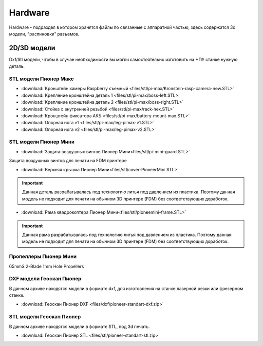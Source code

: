 Hardware
========

Hardware - подраздел в котором хранятся файлы по связанные с аппаратной частью, здесь содержатся 3d модели, "распиновки" разъемов.

2D/3D модели
------------

Dxf/Stl модели, чтобы в случае необходимости вы могли самостоятельно изготовить на ЧПУ станке нужную деталь.

STL модели Пионер Макс
~~~~~~~~~~~~~~~~~~~~~~

*   :download:`Кронштейн камеры Raspberry съемный <files/stl/pi-max/Kronstein-rasp-camera-new.STL>`

*   :download:`Крепление кронштейна деталь 1 <files/stl/pi-max/boss-left.STL>`

*   :download:`Крепление кронштейна деталь 2 <files/stl/pi-max/boss-right.STL>`

*   :download:`Стойка с внутренней резьбой <files/stl/pi-max/rack-hex.STL>`

*   :download:`Кронштейн фиксатора АКБ <files/stl/pi-max/battery-mount-max.STL>`

*   :download:`Опорная нога v1 <files/stl/pi-max/leg-pimax-v1.STL>`

*   :download:`Опорная нога v2 <files/stl/pi-max/leg-pimax-v2.STL>`

STL модели Пионер Мини
~~~~~~~~~~~~~~~~~~~~~~

*   :download:`Защита воздушных винтов Пионер Мини<files/stl/pi-mini-guard.STL>`

Защита воздушных винтов для печати на FDM принтере

*   :download:`Верхняя крышка Пионер Мини<files/stl/cover-PioneerMini.STL>`

.. important:: Данная деталь разрабатывалась под технологию литья под давлением из пластика. Поэтому данная модель не подходит для печати на обычном 3D принтере (FDM) без соответствующих доработок.

*   :download:`Рама квадрокоптера Пионер Мини<files/stl/pioneemini-frame.STL>`

.. important:: Данная рама разрабатывалась под технологию литья под давлением из пластика. Поэтому данная модель не подходит для печати на обычном 3D принтере (FDM) без соответствующих доработок.



Пропеллеры Пионер Мини
~~~~~~~~~~~~~~~~~~~~~~

65mmS 2-Blade 1mm Hole Propellers

DXF модели Геоскан Пионер
~~~~~~~~~~~~~~~~~~~~~~~~~~

В данном архиве находятся модели в формате dxf, для изготовления на станке лазерной резки или фрезерном станке.

*   :download:`Геоскан Пионер DXF <files/dxf/pioneer-standart-dxf.zip>`


STL модели Геоскан Пионер
~~~~~~~~~~~~~~~~~~~~~~~~~~

В данном архиве находятся модели в формате STL, под 3d печать.

*   :download:`Геоскан Пионер STL <files/stl/pioneer-standart-stl.zip>`
